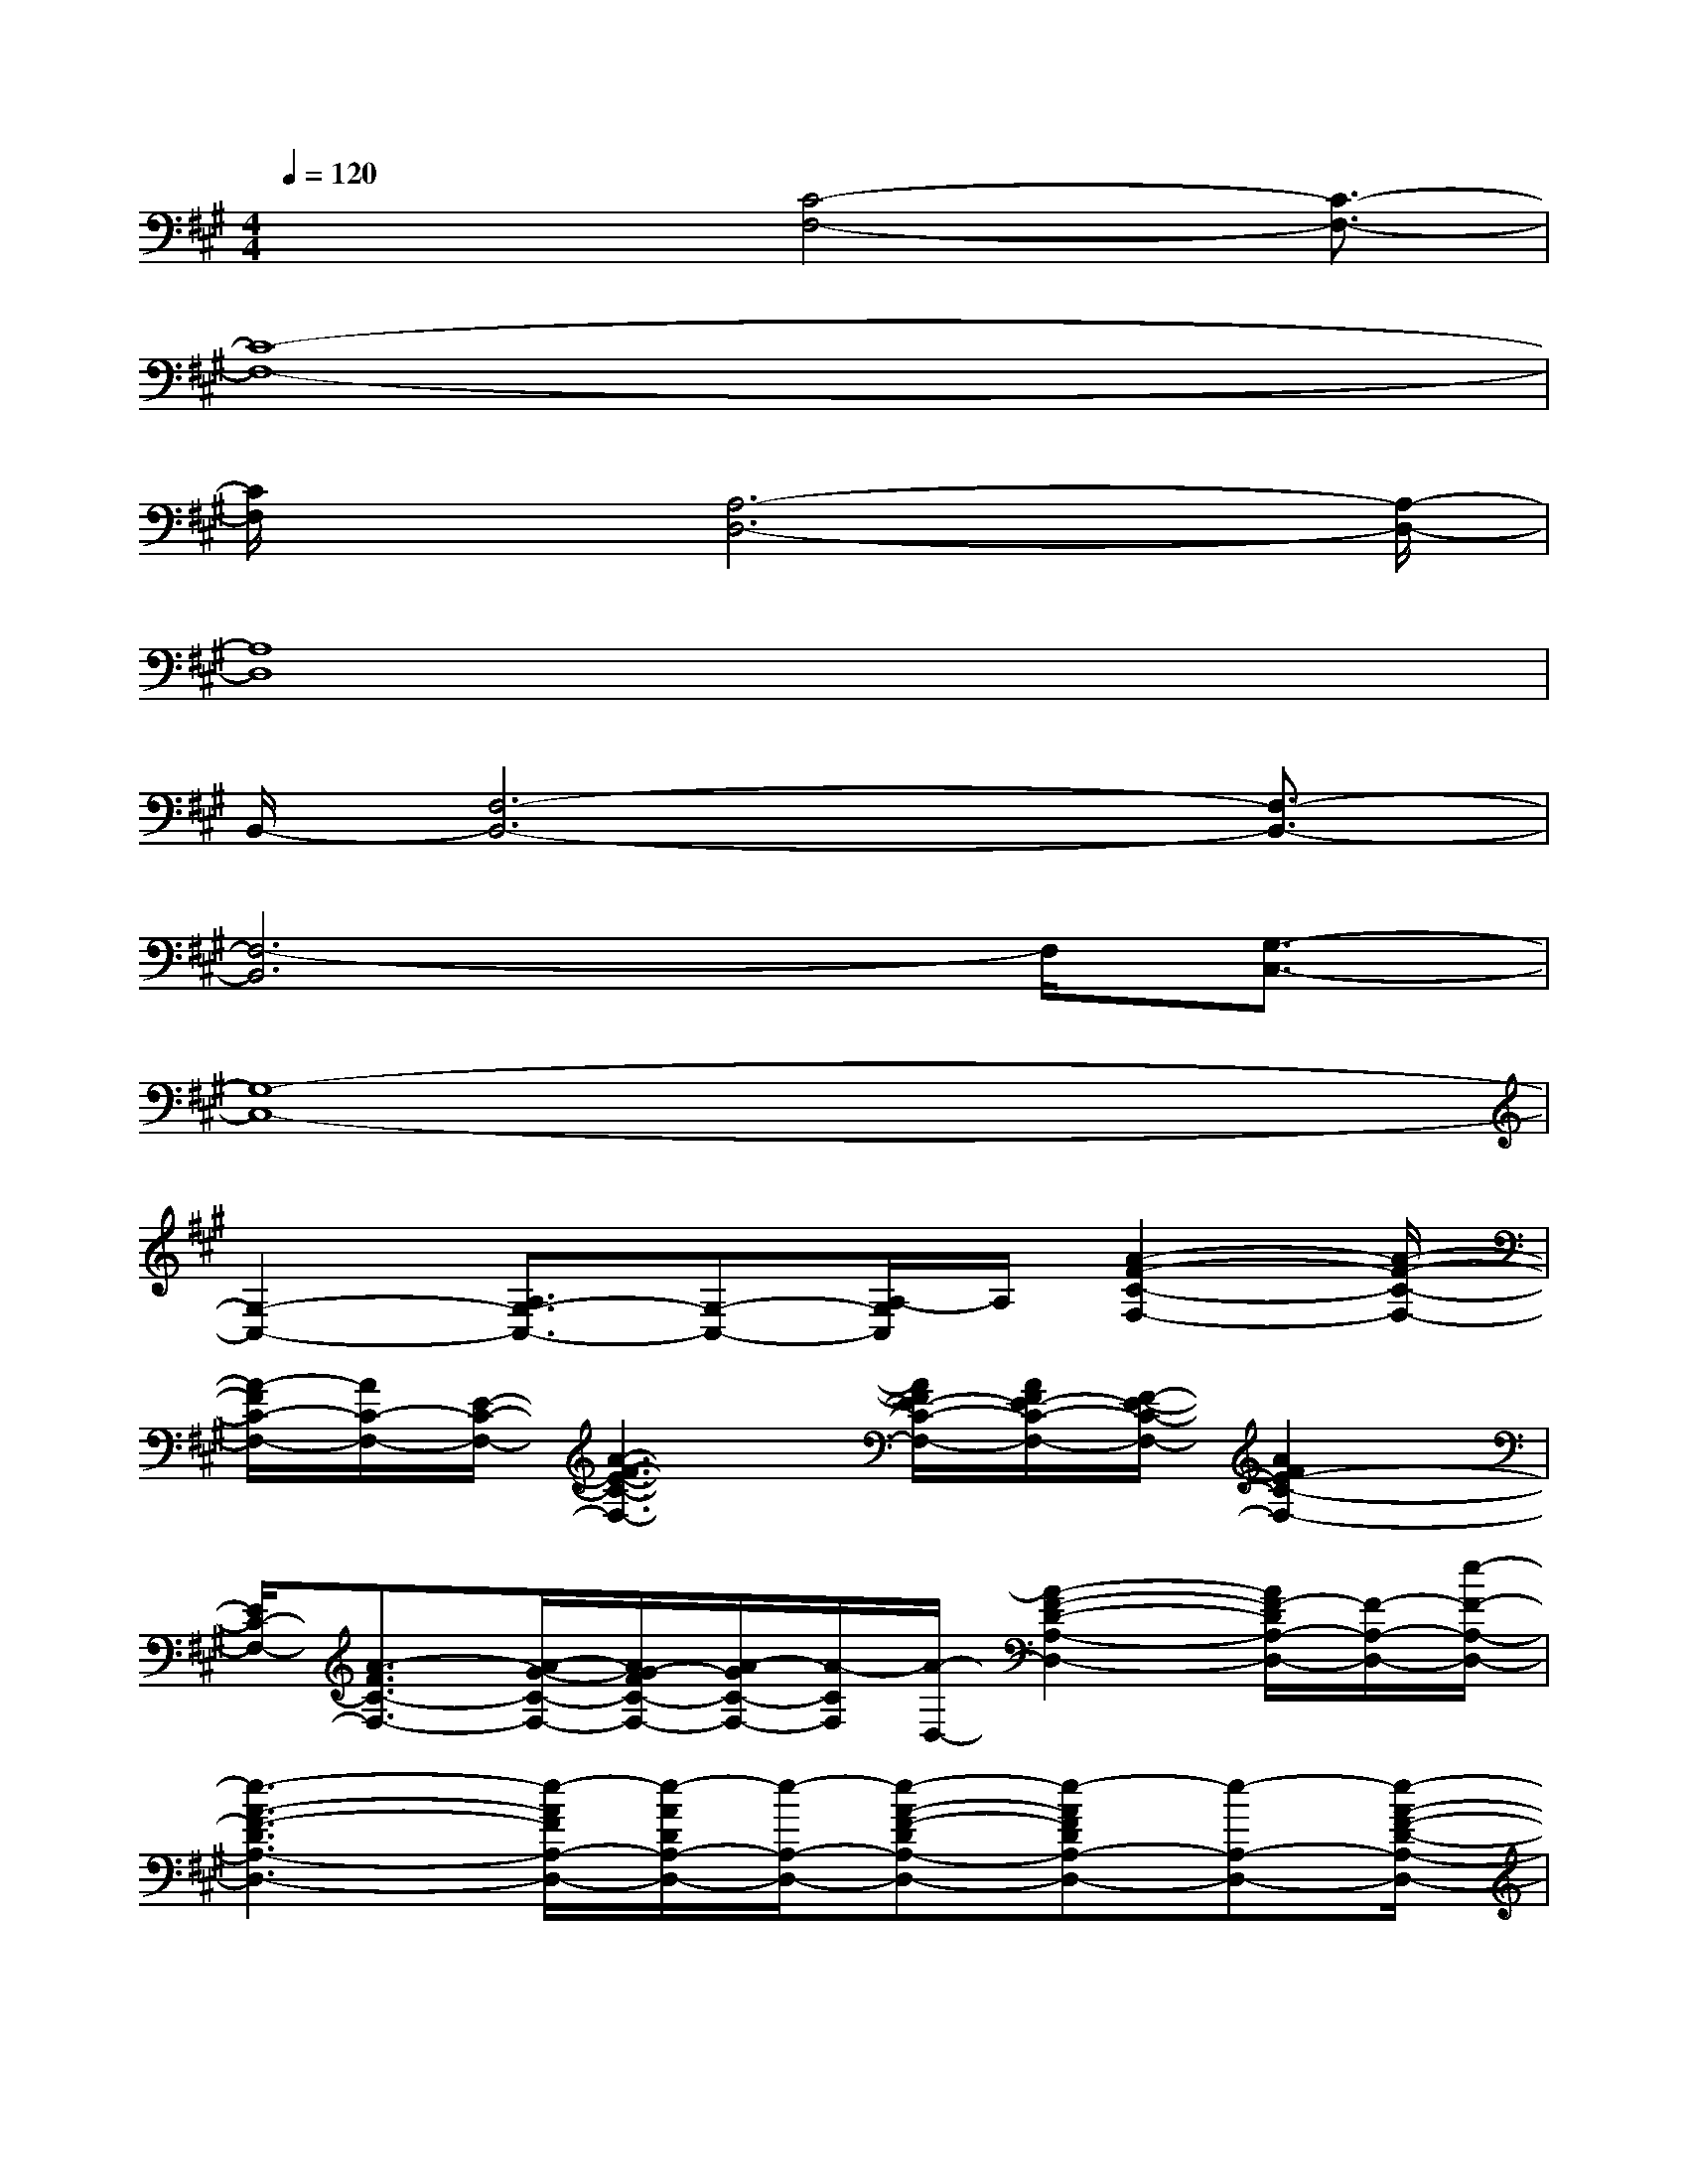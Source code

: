 X:1
T:
M:4/4
L:1/8
Q:1/4=120
K:A%3sharps
V:1
x2x/2[C4-F,4-][C3/2-F,3/2-]|
[C8-F,8-]|
[C/2F,/2]x[A,6-D,6-][A,/2-D,/2-]|
[A,8D,8]|
B,,/2-[F,6-B,,6-][F,3/2-B,,3/2-]|
[F,6-B,,6]F,/2[G,3/2-C,3/2-]|
[G,8-C,8-]|
[G,2-C,2-][A,3/2G,3/2-C,3/2-][G,-C,-][A,/2-G,/2C,/2]A,/2[A2-F2-C2-F,2-][A/2-F/2-C/2-F,/2-]|
[A/2-F/2C/2-F,/2-][A/2C/2-F,/2-][E/2-C/2-F,/2-][A3-F3-E3-C3-F,3-][A/2F/2E/2-C/2-F,/2-][A/2F/2E/2-C/2-F,/2-][F/2-E/2-C/2-F,/2-][A2F2E2-C2-F,2-]|
[E/2C/2-F,/2-][A3/2-F3/2C3/2-F,3/2-][A/2-G/2-C/2-F,/2-][A/2G/2-F/2C/2-F,/2-][A/2-G/2C/2-F,/2-][A/2-C/2F,/2][A/2-D,/2-][A2-F2-D2-A,2-D,2-][A/2F/2-D/2A,/2-D,/2-][F/2-A,/2-D,/2-][e/2-F/2-A,/2-D,/2-]|
[e3-A3-F3-D3A,3-D,3-][e/2-A/2F/2A,/2-D,/2-][e/2-A/2D/2A,/2-D,/2-][e/2-A,/2-D,/2-][e-A-F-DA,-D,-][e-AFDA,-D,-][e-A,-D,-][e/2-A/2-F/2-D/2-A,/2-D,/2-]|
[e/2A/2-F/2-D/2-A,/2-D,/2-][A/2-F/2D/2A,/2-D,/2-][B/2-A/2-F/2D/2A,/2-D,/2-][B/2A/2A,/2-D,/2-][A/2-A,/2-D,/2][A/2-A,/2][B3/2-A3/2F3/2-D3/2-F,3/2-B,,3/2-][B3/2-A3/2F3/2D3/2F,3/2-B,,3/2-][B/2-F,/2-B,,/2-][B3/2-A3/2F3/2-D3/2-F,3/2-B,,3/2-]|
[B/2-F/2-D/2-F,/2-B,,/2-][B-AFDF,-B,,-][B/2-A,/2-F,/2-B,,/2-][B/2-D/2A,/2-F,/2-B,,/2-][B/2-A,/2-F,/2-B,,/2-][B/2-A/2-F/2-D/2-A,/2F,/2-B,,/2-][B/2-A/2-F/2-D/2-F,/2-B,,/2-][BA-F-D-A,-F,-B,,-][A/2F/2D/2A,/2-F,/2-B,,/2-][A,/2F,/2-B,,/2-][B3/2A3/2-F3/2-D3/2A,3/2-F,3/2-B,,3/2-][A/2-F/2D/2A,/2-F,/2-B,,/2-]|
[A/2-A,/2F,/2-B,,/2-][B/2-A/2F,/2-B,,/2-][B/2-F,/2B,,/2][B/2G/2-=F/2-C/2-G,/2-C,/2-][G2-=F2-C2-G,2-C,2-][G/2-=F/2C/2G,/2-C,/2-][G-G,-C,-][^f2-G2=F2-C2-G,2-C,2-][^f/2-=F/2C/2G,/2-C,/2-]|
[^f/2-G,/2-C,/2-][f/2-G/2-G,/2-=F,/2C,/2-][^f3-G3C3G,3C,3]f4|
x/2F,,/2-[F-F,,-][F/2C/2-F,,/2-][C/2F,,/2-][A,F,,-][F-F,,-][FC-F,,-][C/2A,/2-F,,/2][FA,]G,,/2-